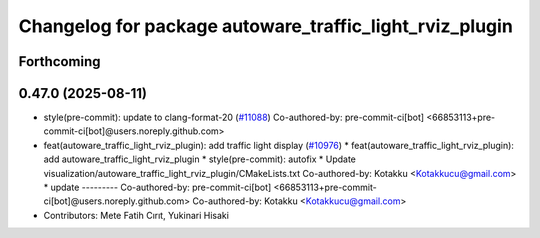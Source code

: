 ^^^^^^^^^^^^^^^^^^^^^^^^^^^^^^^^^^^^^^^^^^^^^^^^^^^^^^^^
Changelog for package autoware_traffic_light_rviz_plugin
^^^^^^^^^^^^^^^^^^^^^^^^^^^^^^^^^^^^^^^^^^^^^^^^^^^^^^^^

Forthcoming
-----------

0.47.0 (2025-08-11)
-------------------
* style(pre-commit): update to clang-format-20 (`#11088 <https://github.com/autowarefoundation/autoware_universe/issues/11088>`_)
  Co-authored-by: pre-commit-ci[bot] <66853113+pre-commit-ci[bot]@users.noreply.github.com>
* feat(autoware_traffic_light_rviz_plugin): add traffic light display (`#10976 <https://github.com/autowarefoundation/autoware_universe/issues/10976>`_)
  * feat(autoware_traffic_light_rviz_plugin): add autoware_traffic_light_rviz_plugin
  * style(pre-commit): autofix
  * Update visualization/autoware_traffic_light_rviz_plugin/CMakeLists.txt
  Co-authored-by: Kotakku <Kotakkucu@gmail.com>
  * update
  ---------
  Co-authored-by: pre-commit-ci[bot] <66853113+pre-commit-ci[bot]@users.noreply.github.com>
  Co-authored-by: Kotakku <Kotakkucu@gmail.com>
* Contributors: Mete Fatih Cırıt, Yukinari Hisaki
